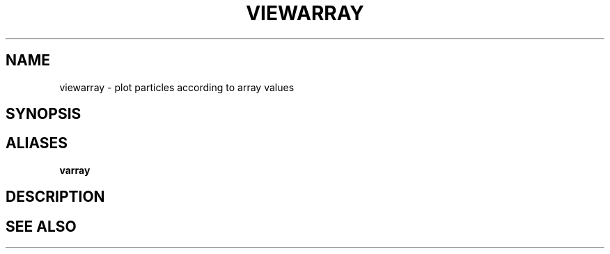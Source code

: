 .TH VIEWARRAY  1 "22 MARCH 1994"  "Katz and Quinn Release 2.0" "TIPSY COMMANDS"
.SH NAME
viewarray \- plot particles according to array values
.SH SYNOPSIS
.SH ALIASES
.B varray
.SH DESCRIPTION
.SH SEE ALSO
